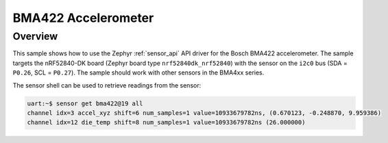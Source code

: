 .. _bma422:

BMA422 Accelerometer
####################

Overview
********

This sample shows how to use the Zephyr :ref:`sensor_api` API driver for the
Bosch BMA422 accelerometer. The sample targets the nRF52840-DK board
(Zephyr board type ``nrf52840dk_nrf52840``) with the sensor on the ``i2c0`` bus
(SDA = ``P0.26``, SCL = ``P0.27``). The sample should work with other sensors
in the BMA4xx series.

The sensor shell can be used to retrieve readings from the sensor:

.. code-block:: none

   uart:~$ sensor get bma422@19 all
   channel idx=3 accel_xyz shift=6 num_samples=1 value=10933679782ns, (0.670123, -0.248870, 9.959386)
   channel idx=12 die_temp shift=8 num_samples=1 value=10933679782ns (26.000000)
